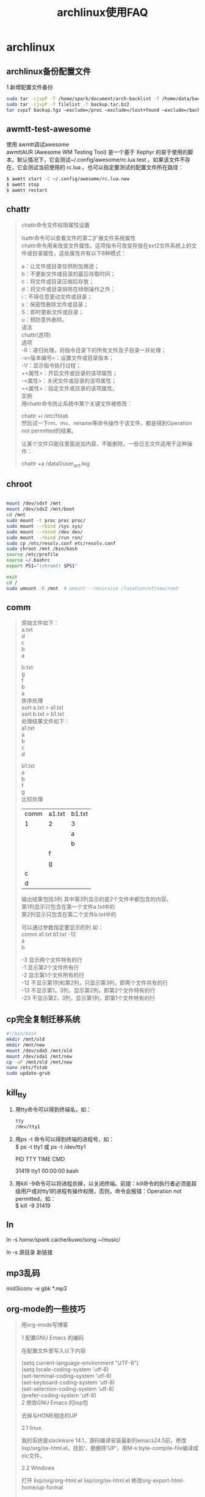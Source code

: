 #+title:archlinux使用FAQ
#+email:goodaniu@163.com
#+options: \n:t num:t toc:t f:nil
#+startup:indent
* archlinux
** archlinux备份配置文件

1.新增配置文件备份
#+BEGIN_SRC bash
sudo tar -cjvpP -T /home/spark/document/arch-backlist -f /home/data/backup/arch-backup.tar.bz2
sudo tar -cjvpP -T filelist -f backup.tar.bz2
tar cvpzf backup.tgz –exclude=/proc –exclude=/lost+found –exclude=/backup.tgz –exclude=/mnt –exclude=/sys /
#+END_SRC

** awmtt-test-awesome

使用 awmtt调试awesome 
awmttAUR (Awesome WM Testing Tool) 是一个基于 Xephyr 的易于使用的脚本。默认情况下，它会测试~/.config/awesome/rc.lua.test 。如果该文件不存在，它会测试当前使用的 rc.lua 。也可以指定要测试的配置文件所在路径：

#+BEGIN_SRC bash
$ awmtt start -C ~/.config/awesome/rc.lua.new
$ awmtt stop
$ awmtt restart
#+END_SRC

** chattr
#+BEGIN_QUOTE
chattr命令文件权限属性设置

lsattr命令可以查看文件的第二扩展文件系统属性
chattr命令用来改变文件属性。这项指令可改变存放在ext2文件系统上的文件或目录属性，这些属性共有以下8种模式：

a：让文件或目录仅供附加用途；
b：不更新文件或目录的最后存取时间；
c：将文件或目录压缩后存放；
d：将文件或目录排除在倾倒操作之外；
i：不得任意更动文件或目录；
s：保密性删除文件或目录；
S：即时更新文件或目录；
u：预防意外删除。
语法
chattr(选项)
选项
-R：递归处理，将指令目录下的所有文件及子目录一并处理；
-v<版本编号>：设置文件或目录版本；
-V：显示指令执行过程；
+<属性>：开启文件或目录的该项属性；
-<属性>：关闭文件或目录的该项属性；
=<属性>：指定文件或目录的该项属性。
实例
用chattr命令防止系统中某个关键文件被修改：

chattr +i /etc/fstab
然后试一下rm、mv、rename等命令操作于该文件，都是得到Operation not permitted的结果。

让某个文件只能往里面追加内容，不能删除，一些日志文件适用于这种操作：

chattr +a /data1/user_act.log
#+END_QUOTE

** chroot

#+BEGIN_SRC bash

 mount /dev/sdxY /mnt         
 mount /dev/sdxZ /mnt/boot   
 cd /mnt
 sudo mount -t proc proc proc/
 sudo mount --rbind /sys sys/
 sudo mount --rbind /dev dev/
 sudo mount --rbind /run run/
 sudo cp /etc/resolv.conf etc/resolv.conf 
 sudo chroot /mnt /bin/bash
 source /etc/profile
 source ~/.bashrc
 export PS1="(chroot) $PS1"

 exit
 cd /
 sudo umount -R /mnt  # umount --recursive /location/of/new/root

#+END_SRC
** comm

#+BEGIN_QUOTE
原始文件如下：
a.txt
d
c
b
a

b.txt
g
f
b
a
排序处理 
sort a.txt > a1.txt
sort b.txt > b1.txt
处理结果文件如下： 
a1.txt
a
b
c
d

b1.txt
a
b
f
g
比较处理 

| comm | a1.txt | b1.txt |
| 1    | 2      | 3      |
|------+--------+--------|
|      |        | a      |
|      |        | b      |
|      | f      |        |
|      | g      |        |
| c    |        |        |
| d    |        |        |
输出结果包括3列 其中第3列显示的是2个文件中都包含的内容。
第1列显示只包含在第一个文件a.txt中的
第2列显示只包含在第二个文件b.txt中的

可以通过参数指定要显示的列 如：
comm a1.txt b1.txt -12
a
b

-3 显示两个文件特有的行
-1 显示第2个文件所有行
-2 显示第1个文件所有的行
-12 不显示第1列和第2列，只显示第3列，即两个文件共有的行
-13 不显示第1，3列，显示第2列，即第2个文件特有的行
-23 不显示第2，3列，显示第1列，即第1个文件特有的行
#+END_QUOTE

** cp完全复制迁移系统

#+BEGIN_SRC bash
#!/bin/bash
mkdir /mnt/old
mkdir /mnt/new
mount /dev/sda5 /mnt/old
mount /dev/sda1 /mnt/new
cp -aP /mnt/old /mnt/new
nano /etc/fstab
sudo update-grub
#+END_SRC

** kill_tty

1. 用tty命令可以得到终端名，如：

   #+BEGIN_SRC bash
   tty
   /dev/tty1
   #+END_SRC
2. 用ps -t 命令可以得到终端的进程号，如：
   $ ps -t tty1       或 ps -t /dev/tty1

   PID TTY          TIME CMD
   
   31419 tty1    00:00:00 bash

3. 用kill -9命令可以将进程杀掉，以关闭终端。前提：kill命令的执行者必须是超级用户或对tty1的进程有操作权限，否则，命令会报错：Operation not permitted，如：
   $ kill -9 31419

** ln

ln -s /home/spark/.cache/kuwo/song ~/music/

ln -s 源目录  新链接

** mp3乱码

mid3iconv -e gbk *.mp3

** org-mode的一些技巧

#+BEGIN_QUOTE
用org-mode写博客

1 配置GNU Emacs 的编码

在配置文件里写入以下内容

(setq current-language-environment "UTF-8")
(setq locale-coding-system 'utf-8)
(set-terminal-coding-system 'utf-8)
(set-keyboard-coding-system 'utf-8)
(set-selection-coding-system 'utf-8)
(prefer-coding-system 'utf-8)
2 修改GNU Emacs 的lisp包

去掉与HOME相连的UP

2.1 linux

我的系统是slackware 14.1，源码编译安装最新的emacs24.5前，修改lisp/org/ox-html.el，找到‘，删删除’UP‘，用M-x byte-compile-file编译成elc文件。

2.2 Windows

打开 lisp/org/org-html.el lisp/org/ox-html.el 修改org-export-html-home/up-format

(defcustom org-export-html-home/up-format
  "<div id=\"org-div-home-and-up\" style=\"text-align:right;font-size:100%%;white-space:nowrap;\">
<a accesskey=\"H\" href=\"%s\"> HOME </a>
</div>"
  "Snippet used to insert the HOME and UP links.
This is a format string, the first %s will receive the UP link,
the second the HOME link.  If both `org-export-html-link-up' and
`org-export-html-link-home' are empty, the entire snippet will be
ignored."
  :group 'org-export-html
  :type 'string)
因为GNU Emacs 默认会读elc文件，所以修改好后，用M-x byte-compile-file 编译一下。

3 去掉Validate XHTML 1.0

在配置文件里写入

(setq org-export-html-validation-link nil)
在org-mode 8 中更改为org-html-validation-link

4 介绍模板文件

4.1 Google Analytisc

Google Analytisc 代码用#+HTML_HEAD逐行写在内容前面。

4.2 Disqus

Disqus 代码用#+BEGIN_HTML #+END_HTML 写在内容后面。

4.3 网页

4.3.1 CSS 文件

CSS 代码参考这个

<link rel="stylesheet" type="text/css" href="/css/worg.css" />
前面加#+HTML_HEAD 加在内容前面。

4.3.2 favicon

参考

<LINK REL="SHORTCUT ICON" HREF="/IMAGES/FAVICON.ICO"/>
4.3.3 DESCRIPTION

用#+DESCRIPTION: 添加

4.3.4 网页标题

用#+TITLE: 添加

4.3.5 主页

用#+LINK_HOME: 添加

4.4 文档元数据

下面的内容都是ORG-MODE 默认开启，而我要关闭它们。这节的配置都写在#+OPTIONS: 后面

4.4.1 取消目录里各级标题前的数字

NUM:NIL

4.4.2 取消生成工具

CREATOR:NIL

4.4.3 取消作者

AUTHOR:NIL

4.4.4 取消时间

TIMESTAMP:NIL

4.4.5 取消目录

TOC:NIL

4.4.6 取消TEX的转义

_ 会使得后面的内容变成下标，加上下面的选项可以避免。 ^:NIL

4.5 内容元数据

4.5.1 加源代码

用#+BEGIN_SRC C -N … #+END_SRC，C可以换成别的语言，-N显示行号。

4.5.2 内容居中

用#+BEGIN_CENTER … #+END_CENTER

4.5.3 插入HTML

用#+BEGIN_HTML … #+END_HTML

#+END_QUOTE

** send-mail

发送邮件

echo "测试test" | mutt -s "test" goodaniu@163.com

直接发送，不会打开vim和邮件发送客户端

mutt goodaniu@163.com -s 'test send mail'

会打开vim编辑器和邮件客户端，需要手工输入一些控制命令

** swapfile

#+BEGIN_SRC bash
fallocate -l 1G /swapfile
chmod 600 /swapfile
mkswap /swapfile
swapon /swapfile
echo  "/swapfile					none 		swap 		defaults 	0 0" >>/etc/fstab
#+END_SRC

** tar

#+BEGIN_QUOTE
tar命令文件压缩与解压

其实最简单的使用 tar 就只要记忆底下的方式即可：

压　缩：tar -jcv -f filename.tar.bz2 要被压缩的文件或目录名称
查　询：tar -jtv -f filename.tar.bz2
解压缩：tar -jxv -f filename.tar.bz2 -C 欲解压缩的目录


tar命令可以为linux的文件和目录创建档案。利用tar，可以为某一特定文件创建档案（备份文件），也可以在档案中改变文件，或者向档案中加入新的文件。tar最初被用来在磁带上创建档案，现在，用户可以在任何设备上创建档案。利用tar命令，可以把一大堆的文件和目录全部打包成一个文件，这对于备份文件或将几个文件组合成为一个文件以便于网络传输是非常有用的。

首先要弄清两个概念：打包和压缩。打包是指将一大堆文件或目录变成一个总的文件；压缩则是将一个大的文件通过一些压缩算法变成一个小文件。

为什么要区分这两个概念呢？这源于Linux中很多压缩程序只能针对一个文件进行压缩，这样当你想要压缩一大堆文件时，你得先将这一大堆文件先打成一个包（tar命令），然后再用压缩程序进行压缩（gzip bzip2命令）。

语法
tar(选项)(参数)
选项
-A或--catenate：新增文件到以存在的备份文件；
-B：设置区块大小；
-c或--create：建立新的备份文件；
-C <目录>：这个选项用在解压缩，若要在特定目录解压缩，可以使用这个选项。
-d：记录文件的差别；
-x或--extract或--get：从备份文件中还原文件；
-t或--list：列出备份文件的内容；
-z或--gzip或--ungzip：通过gzip指令处理备份文件；
-Z或--compress或--uncompress：通过compress指令处理备份文件；
-f<备份文件>或--file=<备份文件>：指定备份文件；
-v或--verbose：显示指令执行过程；
-r：添加文件到已经压缩的文件；
-u：添加改变了和现有的文件到已经存在的压缩文件；
-j：支持bzip2解压文件；
-v：显示操作过程；
-l：文件系统边界设置；
-k：保留原有文件不覆盖；
-m：保留文件不被覆盖；
-w：确认压缩文件的正确性；
-p或--same-permissions：用原来的文件权限还原文件；
-P或--absolute-names：文件名使用绝对名称，不移除文件名称前的“/”号；
-N <日期格式> 或 --newer=<日期时间>：只将较指定日期更新的文件保存到备份文件里；
--exclude=<范本样式>：排除符合范本样式的文件。
参数
文件或目录：指定要打包的文件或目录列表。

实例
将文件全部打包成tar包：

tar -cvf log.tar log2012.log    仅打包，不压缩！ 
tar -zcvf log.tar.gz log2012.log   打包后，以 gzip 压缩 
tar -jcvf log.tar.bz2 log2012.log  打包后，以 bzip2 压缩 
在选项f之后的文件档名是自己取的，我们习惯上都用 .tar 来作为辨识。 如果加z选项，则以.tar.gz或.tgz来代表gzip压缩过的tar包；如果加j选项，则以.tar.bz2来作为tar包名。

查阅上述tar包内有哪些文件：

tar -ztvf log.tar.gz
由于我们使用 gzip 压缩的log.tar.gz，所以要查阅log.tar.gz包内的文件时，就得要加上z这个选项了。

将tar包解压缩：

tar -zxvf /opt/soft/test/log.tar.gz
在预设的情况下，我们可以将压缩档在任何地方解开的

只将tar内的部分文件解压出来：

tar -zxvf /opt/soft/test/log30.tar.gz log2013.log
我可以透过tar -ztvf来查阅 tar 包内的文件名称，如果单只要一个文件，就可以透过这个方式来解压部分文件！

文件备份下来，并且保存其权限：

tar -zcvpf log31.tar.gz log2014.log log2015.log log2016.log
这个-p的属性是很重要的，尤其是当您要保留原本文件的属性时。

在文件夹当中，比某个日期新的文件才备份：

tar -N "2012/11/13" -zcvf log17.tar.gz test
备份文件夹内容是排除部分文件：

tar --exclude scf/service -zcvf scf.tar.gz scf/*

#+END_QUOTE

** tar.txt

#+BEGIN_QUOTE
﻿tar命令文件压缩与解压

其实最简单的使用 tar 就只要记忆底下的方式即可： 
压　缩：tar -jcv -f filename.tar.bz2 要被压缩的文件或目录名称 
查　询：tar -jtv -f filename.tar.bz2 
解压缩：tar -jxv -f filename.tar.bz2 -C 欲解压缩的目录

-c: 建立压缩档案
-x：解压
-t：查看内容
-r：向压缩归档文件末尾追加文件
-u：更新原压缩包中的文件
这五个是独立的命令，压缩解压都要用到其中一个，可以和别的命令连用但只能用其中一个。下面的参数是根据需要在压缩或解压档案时可选的。

-z：有gzip属性的
-j：有bz2属性的
-Z：有compress属性的
-v：显示所有过程
-O：将文件解开到标准输出
-p或--same-permissions：用原来的文件权限还原文件；

下面的参数-f是必须的
-f: 使用档案名字，切记，这个参数是最后一个参数，后面只能接档案名。
 tar -cf all.tar *.jpg
这条命令是将所有.jpg的文件打成一个名为all.tar的包。-c是表示产生新的包，-f指定包的文件名。
 tar -rf all.tar *.gif
这条命令是将所有.gif的文件增加到all.tar的包里面去。-r是表示增加文件的意思。

 tar -uf all.tar logo.gif
这条命令是更新原来tar包all.tar中logo.gif文件，-u是表示更新文件的意思。

 tar -tf all.tar
这条命令是列出all.tar包中所有文件，-t是列出文件的意思

 tar -xf all.tar
这条命令是解出all.tar包中所有文件，-t是解开的意思
压缩
tar -cvf jpg.tar *.jpg //将目录里所有jpg文件打包成tar.jpg 
tar -czf jpg.tar.gz *.jpg   //将目录里所有jpg文件打包成jpg.tar后，并且将其用gzip压缩，生成一个gzip压缩过的包，命名为jpg.tar.gz
 tar -cjf jpg.tar.bz2 *.jpg //将目录里所有jpg文件打包成jpg.tar后，并且将其用bzip2压缩，生成一个bzip2压缩过的包，命名为jpg.tar.bz2
tar -cZf jpg.tar.Z *.jpg   //将目录里所有jpg文件打包成jpg.tar后，并且将其用compress压缩，生成一个umcompress压缩过的包，命名为jpg.tar.Z
rar a jpg.rar *.jpg //rar格式的压缩，需要先下载rar for linux
zip jpg.zip *.jpg //zip格式的压缩，需要先下载zip for linux
解压
tar -xvf file.tar //解压 tar包
tar -xzvf file.tar.gz //解压tar.gz
tar -xjvf file.tar.bz2   //解压 tar.bz2
tar -xZvf file.tar.Z   //解压tar.Z
unrar e file.rar //解压rar
unzip file.zip //解压zip
总结
1、*.tar 用 tar -xvf 解压
2、*.gz 用 gzip -d或者gunzip 解压
3、*.tar.gz和*.tgz 用 tar -xzf 解压
4、*.bz2 用 bzip2 -d或者用bunzip2 解压
5、*.tar.bz2用tar -xjf 解压
6、*.Z 用 uncompress 解压
7、*.tar.Z 用tar -xZf 解压
8、*.rar 用 unrar e解压
9、*.zip 用 unzip 解压

#+END_QUOTE
** txt转码

iconv -f gb18030 -t utf-8 sanguozhi.txt >sgz.txt

iconv -f CP850 -t UTF-8 sanguozhi.txt >sgz.txt

** vim去除所有中文字符

:%s/\v[^\x00-\xff]+//g 

** xinit

#+BEGIN_QUOTE
~/.xinitrc
...

 Here Xfce is kept as default
session=${1:-xfce}

case $session in
    awesome           ) exec awesome;;
    bspwm             ) exec bspwm;;
    catwm             ) exec catwm;;
    cinnamon          ) exec cinnamon-session;;
    dwm               ) exec dwm;;
    enlightenment     ) exec enlightenment_start;;
    ede               ) exec startede;;
    fluxbox           ) exec startfluxbox;;
    gnome             ) exec gnome-session;;
    gnome-classic     ) exec gnome-session --session=gnome-classic;;
    i3|i3wm           ) exec i3;;
    icewm             ) exec icewm-session;;
    jwm               ) exec jwm;;
    kde               ) exec startkde;;
    mate              ) exec mate-session;;
    monster|monsterwm ) exec monsterwm;;
    notion            ) exec notion;;
    openbox           ) exec openbox-session;;
    unity             ) exec unity;;
    xfce|xfce4        ) exec startxfce4;;
    xmonad            ) exec xmonad;;
    # No known session, try to run it as command
    *) exec $1;;
esac
#+END_QUOTE

#+BEGIN_SRC bash
$ xinit
$ xinit gnome
$ xinit kde
$ xinit wmaker

$ startx
$ startx ~/.xinitrc gnome
$ startx ~/.xinitrc kde
$ startx ~/.xinitrc wmaker

#+END_SRC
** xinitrc

#+BEGIN_QUOTE
# Here Xfce is kept as default
session=${1:-xfce}

case $session in
    chromium         ) exec chromium;;
    awesome           ) exec awesome;;
    bspwm             ) exec bspwm;;
    catwm             ) exec catwm;;
    cinnamon          ) exec cinnamon-session;;
    dwm               ) exec dwm;;
    enlightenment     ) exec enlightenment_start;;
    ede               ) exec startede;;
    fluxbox           ) exec startfluxbox;;
    gnome             ) exec gnome-session;;
    gnome-classic     ) exec gnome-session --session=gnome-classic;;
    i3|i3wm           ) exec i3;;
    icewm             ) exec icewm-session;;
    jwm               ) exec jwm;;
    kde               ) exec startkde;;
    mate              ) exec mate-session;;
    monster|monsterwm ) exec monsterwm;;
    notion            ) exec notion;;
    openbox           ) exec openbox-session;;
    unity             ) exec unity;;
    xfce|xfce4        ) exec startxfce4;;
    xmonad            ) exec xmonad;;
    # No known session, try to run it as command
    *) exec $1;;
esac
#+END_QUOTE

** xrandr

archlinux 下显示器管理利器 xrandr

xrandr 显示可以识别到的显示器

xrandr --output VGA --auto 当前桌面会复制到VGA上面，此时执行xrandr会看到有了VGA-0

扩展桌面 xrandr ----output VGA-0 --auto --left-of LVDS

** 备份和恢复已安装软件包

#+BEGIN_QUOTE
一、备份和恢复已安装软件包
定期备份软件包是个好习惯。万一系统出了大问题，需要重装，就可以利用备份的软件包恢复到原先的系统。

第一步，生成系统上安装的非本地（即从官方仓库获取的）软件包列表：
 $ comm -23 <(pacman -Qeq|sort) <(pacman -Qmq|sort) > pkglist
把生成的pkglist存储在一个安全的地方，比如U盘，或者gist.github.com、evernote、dropbox之类的文本储存网站。
今后重装系统时，把pkglist复制到新系统。
使用如下命令安装所有软件包：
 $ pacman -S $(< pkglist)
要是备份的软件包列表包含非官方软件包（从AUR或其他什么地方下载的），就得使用下面这个吓人的命令了，不然pacman会出错：

$ pacman -S --needed $(diff <(cat badpkglist|sort) <(diff <(cat badpkglist|sort) <(pacman -Slq|sort)|grep \<|cut -f2 -d' ')|grep \<|cut -f2 -d' ')
解释：

pacman -Slq列出所有可以安装的软件包。由于输出是按照来源仓库排序的，需要再调用sort排序。
排序是为diff命令比对列表做准备。
第一个diff返回所有无法安装的软件包；第二个返回所有可以安装的软件包。
--needed表示跳过已安装软件包。
可以接着用yaourt恢复从AUR获取的软件包（不推荐）：

$ yaourt -S --noconfirm $(diff <(cat badpkglist|sort) <(pacman -Slq|sort) |grep \<|cut -f2 -d' ')
最后，还可以卸载掉新系统上安装的、但之前系统并未安装的软件包。 警告：务必小心使用，仔细查看pacman输出，避免悲剧。

$ pacman -Rsu $(diff <(cat badpkglist|sort) <(pacman -Qq|sort) | grep \>|cut -f2 -d' ')

二、列出所有不属于base或base-devel的已安装软件包
下列命令输出所有不属于base或base-devel软件包组的已安装软件包。这些软件包一般都是用户自己安装的：
##############################
##############################
##############################

comm -23 <(pacman -Qeq|sort) <(pacman -Qgq base base-devel|sort)  >pkglist
comm -12 <(comm -23 <(pacman -Qeq|sort) <(pacman -Qmq|sort)) <(sort pkglist) | pacman -S -           # paclist
comm -13 <(comm -23 <(pacman -Qeq|sort) <(pacman -Qmq|sort)) <(sort pkglist) | yaourt -S -              #aurlist
comm -12 <(comm -23 <(pacman -Qdq|sort) <(pacman -Qmq|sort)) <(sort pkglist) | pacman -S --asdeps -      #asdepslist
##############################
##############################
##############################

三、重新安装所有软件包

这要是你的系统遭到了大规模破坏（比如rm -rf什么的），可以通过pacman重新安装所有软件包来挽救。

如果没有安装外来软件包（比如来自AUR的），使用如下命令即可：

$ pacman -Qeq | pacman -S -
$ pacman -Qdq | pacman -S --asdeps -
如果安装了外来软件包，使用上面的命令会出错。下面的命令先生成所有软件包列表，再用pacman -Qmq剔除外来软件包，即重新安装所有仓库中可以找到的软件包，同时保留依赖安装、手动安装标志：

$ comm -23 <(pacman -Qeq) <(pacman -Qmq) | pacman -S -
$ comm -23 <(pacman -Qdq) <(pacman -Qmq) | pacman -S --asdeps -


1.Recreate a package from the file system
Keeping a list of explicitly installed packages can be useful to speed up installation on a new system:

	$ pacman -Qqe > pkglist.txt

Note: If you used -Qqet, when reinstalling the list all the non-top-level packages would be set as dependencies.
To install packages from the list backup, run:

	$ pacman -S - < pkglist.txt
Tip: Use 	comm -13 <(pacman -Qqdt | sort) <(pacman -Qqdtt | sort) > optdeplist.txt	 to also create a list of the installed optional dependencies which can be reinstalled with --asdeps.
In case the list includes foreign packages, such as AUR packages, remove them first:

	$ pacman -S $(comm -12 <(pacman -Slq | sort) <(sort pkglist.txt))
To remove all the packages on your system that are not mentioned in the list:

	$ pacman -Rsu $(comm -23 <(pacman -Qq | sort) <(sort pkglist.txt))

2.Reinstalling all packages
To reinstall all native packages, use:

	$ pacman -Qnq | pacman -S -
Foreign (AUR) packages must be reinstalled separately; you can list them with 	pacman -Qmq.

#+END_QUOTE
** 查看文件夹大小

#+BEGIN_SRC bash
df -h   #查看挂载信息
du -sh  #当前目录
du -sh *	sort -n 统计当前文件夹(目录)大小，并按文件大小排序
du -skh /video
sudo du -skh /var
#+END_SRC

** 常用正则表达式

#+BEGIN_SRC bash -n

常用正则表达式
一、校验数字的表达式
数字：^[0-9]*$
n位的数字：^\d{n}$
至少n位的数字：^\d{n,}$
m-n位的数字：^\d{m,n}$
零和非零开头的数字：^(0|[1-9][0-9]*)$
非零开头的最多带两位小数的数字：^([1-9][0-9]*)+(.[0-9]{1,2})?$
带1-2位小数的正数或负数：^(\-)?\d+(\.\d{1,2})?$
正数、负数、和小数：^(\-|\+)?\d+(\.\d+)?$
有两位小数的正实数：^[0-9]+(\.[0-9]{2})?$
有1~3位小数的正实数：^[0-9]+(\.[0-9]{1,3})?$
非零的正整数：^[1-9]\d*$ 或 ^([1-9][0-9]*){1,3}$ 或 ^\+?[1-9][0-9]*$
非零的负整数：^\-[1-9][]0-9"*$ 或 ^-[1-9]\d*$
非负整数：^\d+$ 或 ^[1-9]\d*|0$
非正整数：^-[1-9]\d*|0$ 或 ^((-\d+)|(0+))$
非负浮点数：^\d+(\.\d+)?$ 或 ^[1-9]\d*\.\d*|0\.\d*[1-9]\d*|0?\.0+|0$
非正浮点数：^((-\d+(\.\d+)?)|(0+(\.0+)?))$ 或 ^(-([1-9]\d*\.\d*|0\.\d*[1-9]\d*))|0?\.0+|0$
正浮点数：^[1-9]\d*\.\d*|0\.\d*[1-9]\d*$ 或 ^(([0-9]+\.[0-9]*[1-9][0-9]*)|([0-9]*[1-9][0-9]*\.[0-9]+)|([0-9]*[1-9][0-9]*))$
负浮点数：^-([1-9]\d*\.\d*|0\.\d*[1-9]\d*)$ 或 ^(-(([0-9]+\.[0-9]*[1-9][0-9]*)|([0-9]*[1-9][0-9]*\.[0-9]+)|([0-9]*[1-9][0-9]*)))$
浮点数：^(-?\d+)(\.\d+)?$ 或 ^-?([1-9]\d*\.\d*|0\.\d*[1-9]\d*|0?\.0+|0)$
校验字符的表达式
汉字：^[\u4e00-\u9fa5]{0,}$
英文和数字：^[A-Za-z0-9]+$ 或 ^[A-Za-z0-9]{4,40}$
长度为3-20的所有字符：^.{3,20}$
由26个英文字母组成的字符串：^[A-Za-z]+$
由26个大写英文字母组成的字符串：^[A-Z]+$
由26个小写英文字母组成的字符串：^[a-z]+$
由数字和26个英文字母组成的字符串：^[A-Za-z0-9]+$
由数字、26个英文字母或者下划线组成的字符串：^\w+$ 或 ^\w{3,20}$
中文、英文、数字包括下划线：^[\u4E00-\u9FA5A-Za-z0-9_]+$
中文、英文、数字但不包括下划线等符号：^[\u4E00-\u9FA5A-Za-z0-9]+$ 或 ^[\u4E00-\u9FA5A-Za-z0-9]{2,20}$
可以输入含有^%&',;=?$\"等字符：[^%&',;=?$\x22]+
禁止输入含有~的字符：[^~\x22]+
三、特殊需求表达式
Email地址：^\w+([-+.]\w+)*@\w+([-.]\w+)*\.\w+([-.]\w+)*$
域名：[a-zA-Z0-9][-a-zA-Z0-9]{0,62}(/.[a-zA-Z0-9][-a-zA-Z0-9]{0,62})+/.?
InternetURL：[a-zA-z]+://[^\s]* 或 ^http://([\w-]+\.)+[\w-]+(/[\w-./?%&=]*)?$
手机号码：^(13[0-9]|14[5|7]|15[0|1|2|3|5|6|7|8|9]|18[0|1|2|3|5|6|7|8|9])\d{8}$
电话号码("XXX-XXXXXXX"、"XXXX-XXXXXXXX"、"XXX-XXXXXXX"、"XXX-XXXXXXXX"、"XXXXXXX"和"XXXXXXXX)：^(\(\d{3,4}-)|\d{3.4}-)?\d{7,8}$
国内电话号码(0511-4405222、021-87888822)：\d{3}-\d{8}|\d{4}-\d{7}
电话号码正则表达式（支持手机号码，3-4位区号，7-8位直播号码，1－4位分机号）: ((\d{11})|^((\d{7,8})|(\d{4}|\d{3})-(\d{7,8})|(\d{4}|\d{3})-(\d{7,8})-(\d{4}|\d{3}|\d{2}|\d{1})|(\d{7,8})-(\d{4}|\d{3}|\d{2}|\d{1}))$)
身份证号(15位、18位数字)，最后一位是校验位，可能为数字或字符X：(^\d{15}$)|(^\d{18}$)|(^\d{17}(\d|X|x)$)
帐号是否合法(字母开头，允许5-16字节，允许字母数字下划线)：^[a-zA-Z][a-zA-Z0-9_]{4,15}$
密码(以字母开头，长度在6~18之间，只能包含字母、数字和下划线)：^[a-zA-Z]\w{5,17}$
强密码(必须包含大小写字母和数字的组合，不能使用特殊字符，长度在8-10之间)：^(?=.*\d)(?=.*[a-z])(?=.*[A-Z]).{8,10}$
日期格式：^\d{4}-\d{1,2}-\d{1,2}
一年的12个月(01～09和1～12)：^(0?[1-9]|1[0-2])$
一个月的31天(01～09和1～31)：^((0?[1-9])|((1|2)[0-9])|30|31)$
钱的输入格式：
有四种钱的表示形式我们可以接受:"10000.00" 和 "10,000.00", 和没有 "分" 的 "10000" 和 "10,000"：^[1-9][0-9]*$
这表示任意一个不以0开头的数字,但是,这也意味着一个字符"0"不通过,所以我们采用下面的形式：^(0|[1-9][0-9]*)$
一个0或者一个不以0开头的数字.我们还可以允许开头有一个负号：^(0|-?[1-9][0-9]*)$
这表示一个0或者一个可能为负的开头不为0的数字.让用户以0开头好了.把负号的也去掉,因为钱总不能是负的吧。下面我们要加的是说明可能的小数部分：^[0-9]+(.[0-9]+)?$
必须说明的是,小数点后面至少应该有1位数,所以"10."是不通过的,但是 "10" 和 "10.2" 是通过的：^[0-9]+(.[0-9]{2})?$
这样我们规定小数点后面必须有两位,如果你认为太苛刻了,可以这样：^[0-9]+(.[0-9]{1,2})?$
这样就允许用户只写一位小数.下面我们该考虑数字中的逗号了,我们可以这样：^[0-9]{1,3}(,[0-9]{3})*(.[0-9]{1,2})?$
1到3个数字,后面跟着任意个 逗号+3个数字,逗号成为可选,而不是必须：^([0-9]+|[0-9]{1,3}(,[0-9]{3})*)(.[0-9]{1,2})?$
备注：这就是最终结果了,别忘了"+"可以用"*"替代如果你觉得空字符串也可以接受的话(奇怪,为什么?)最后,别忘了在用函数时去掉去掉那个反斜杠,一般的错误都在这里
xml文件：^([a-zA-Z]+-?)+[a-zA-Z0-9]+\\.[x|X][m|M][l|L]$
中文字符的正则表达式：[\u4e00-\u9fa5]
双字节字符：[^\x00-\xff] (包括汉字在内，可以用来计算字符串的长度(一个双字节字符长度计2，ASCII字符计1))
空白行的正则表达式：\n\s*\r (可以用来删除空白行)
HTML标记的正则表达式：<(\S*?)[^>]*>.*?|<.*? /> ( 首尾空白字符的正则表达式：^\s*|\s*$或(^\s*)|(\s*$) (可以用来删除行首行尾的空白字符(包括空格、制表符、换页符等等)，非常有用的表达式)
腾讯QQ号：[1-9][0-9]{4,} (腾讯QQ号从10000开始)
中国邮政编码：[1-9]\d{5}(?!\d) (中国邮政编码为6位数字)
IP地址：((?:(?:25[0-5]|2[0-4]\\d|[01]?\\d?\\d)\\.){3}(?:25[0-5]|2[0-4]\\d|[01]?\\d?\\d))
#+END_SRC
** 挂载非系统分区

默认情况下，在ArchLinux中挂载非系统分区需要密码验证，非常麻烦，可以修改配置文件：

/usr/share/polkit-1/actions/org.freedesktop.udisks2.policy

将此配置文件中的

<action id="org.freedesktop.udisks2.filesystem-mount-system">

标签中的子标签

<allow_active></allow_active>

的值改为yes即可无需通过密码验证直接挂载分区。

** 镜像排速

reflector --verbose -l 5 --sort rate --save /etc/pacman.d/mirrorlist

** 清理日志

- 手动清理日志
  
  /var/log/journal 存放着日志, rm 应该能工作. 或者使用journalctl,

- 清理日志使总大小小于 100M:

  $ journalctl --vacuum-size=100M

- 清理最早两周前的日志.

  $ journalctl --vacuum-time=2weeks

** 清理无用包

sudo pacman -Rs $(pacman -Qtdq)

sudo paccache -r

paccache -rk 1

** 删除文本的行

sed -i '1d' a.txt删首行

sed -i '$d' b.txt删尾行

sed -i 's/[ ]*//g' c.txt删空格

sed -i '/^$/d' d.txt删空行

sed -i ‘/^[0-9]*$/d' a.txt删包含数字的行

sed -i ‘1,2d’a.txt删2行

sed -i ‘/love/d’ a.txt删包含string的行

** 修复引导.txt

chroot 

安装&更新 Grub,代码如下：

#+BEGIN_SRC bash
　　grub2-install /dev/sda
　　grub2-mkconfig -o /boot/grub2/grub.cfg
#+END_SRC

[[http://blog.csdn.net/u011152627/article/details/18925121][寒假折腾Archlinux的一些经验（新手向）--桌面配置篇]]

** 修改屏幕亮度


 /sys/class/backlight/acpi_video0/brightness 设置为12

** 用户

- 修改用户名
  usermod -l newuser -d /home/newuser -m olduser

- 添加新用户
  useradd –d /home/myname -m myame
  useradd -m -g 初始组 -G 附加组 -s 登陆shell 用户

** 重装所有软件

如何重装所有包并保留安装和依赖信息？

重装所有软件包：pacman -S $(pacman -Qnq)（-S 选项会保留安装缘由）。

接着需要重装外来包（不在官方仓库里的软件包）。外来包可通过pacman -Qmq查看。

---------

